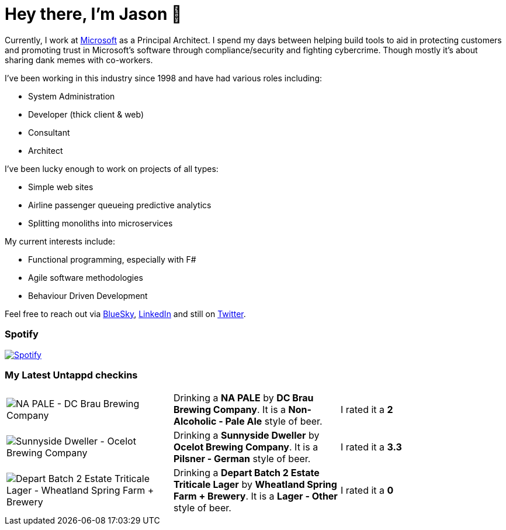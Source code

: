 ﻿# Hey there, I'm Jason 👋

Currently, I work at https://microsoft.com[Microsoft] as a Principal Architect. I spend my days between helping build tools to aid in protecting customers and promoting trust in Microsoft's software through compliance/security and fighting cybercrime. Though mostly it's about sharing dank memes with co-workers. 

I've been working in this industry since 1998 and have had various roles including:

- System Administration
- Developer (thick client & web)
- Consultant
- Architect

I've been lucky enough to work on projects of all types:

- Simple web sites
- Airline passenger queueing predictive analytics
- Splitting monoliths into microservices

My current interests include:

- Functional programming, especially with F#
- Agile software methodologies
- Behaviour Driven Development

Feel free to reach out via https://bsky.app/profile/jtucker.bsky.social[BlueSky], https://www.linkedin.com/in/jatucke/[LinkedIn] and still on https://twitter.com/jtucker[Twitter]. 

### Spotify

image:https://spotify-github-profile.kittinanx.com/api/view?uid=soulposition&cover_image=true&theme=compact&show_offline=false&background_color=121212&interchange=false["Spotify",link="https://open.spotify.com/user/soulposition"]

### My Latest Untappd checkins

|====
// untappd beer
| image:https://images.untp.beer/crop?width=200&height=200&stripmeta=true&url=https://untappd.s3.amazonaws.com/photos/2025_03_11/37f0ee0dd9b2779e2cf5f35076ca9db1_c_1462558758_raw.jpg[NA PALE - DC Brau Brewing Company] | Drinking a *NA PALE* by *DC Brau Brewing Company*. It is a *Non-Alcoholic - Pale Ale* style of beer. | I rated it a *2*
| image:https://images.untp.beer/crop?width=200&height=200&stripmeta=true&url=https://untappd.s3.amazonaws.com/photos/2025_03_08/174e71b01dcf09243446d6e49003a1bd_c_1461583976_raw.jpg[Sunnyside Dweller - Ocelot Brewing Company] | Drinking a *Sunnyside Dweller* by *Ocelot Brewing Company*. It is a *Pilsner - German* style of beer. | I rated it a *3.3*
| image:https://via.placeholder.com/200?text=Missing+Beer+Image[Depart Batch 2 Estate Triticale Lager - Wheatland Spring Farm + Brewery] | Drinking a *Depart Batch 2 Estate Triticale Lager* by *Wheatland Spring Farm + Brewery*. It is a *Lager - Other* style of beer. | I rated it a *0*
// untappd end
